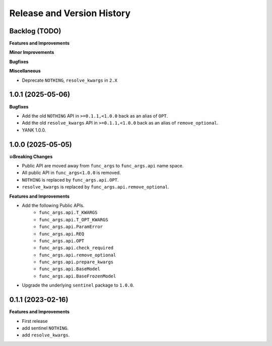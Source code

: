 .. _release_history:

Release and Version History
==============================================================================


Backlog (TODO)
~~~~~~~~~~~~~~~~~~~~~~~~~~~~~~~~~~~~~~~~~~~~~~~~~~~~~~~~~~~~~~~~~~~~~~~~~~~~~~
**Features and Improvements**

**Minor Improvements**

**Bugfixes**

**Miscellaneous**

- Deprecate ``NOTHING``, ``resolve_kwargs`` in ``2.X``


1.0.1 (2025-05-06)
~~~~~~~~~~~~~~~~~~~~~~~~~~~~~~~~~~~~~~~~~~~~~~~~~~~~~~~~~~~~~~~~~~~~~~~~~~~~~~
**Bugfixes**

- Add the old ``NOTHING`` API in ``>=0.1.1,<1.0.0`` back as an alias of ``OPT``.
- Add the old ``resolve_kwargs`` API in ``>=0.1.1,<1.0.0`` back as an alias of ``remove_optional``.
- YANK 1.0.0.


1.0.0 (2025-05-05)
~~~~~~~~~~~~~~~~~~~~~~~~~~~~~~~~~~~~~~~~~~~~~~~~~~~~~~~~~~~~~~~~~~~~~~~~~~~~~~
**💥Breaking Changes**

- Public API are moved away from ``func_args`` to ``func_args.api`` name space.
- All public API in ``func_args<1.0.0`` is removed.
- ``NOTHING`` is replaced by ``func_args.api.OPT``.
- ``resolve_kwargs`` is replaced by ``func_args.api.remove_optional``.

**Features and Improvements**

- Add the following Public APIs.
    - ``func_args.api.T_KWARGS``
    - ``func_args.api.T_OPT_KWARGS``
    - ``func_args.api.ParamError``
    - ``func_args.api.REQ``
    - ``func_args.api.OPT``
    - ``func_args.api.check_required``
    - ``func_args.api.remove_optional``
    - ``func_args.api.prepare_kwargs``
    - ``func_args.api.BaseModel``
    - ``func_args.api.BaseFrozenModel``
- Upgrade the underlying ``sentinel`` package to ``1.0.0``.


0.1.1 (2023-02-16)
~~~~~~~~~~~~~~~~~~~~~~~~~~~~~~~~~~~~~~~~~~~~~~~~~~~~~~~~~~~~~~~~~~~~~~~~~~~~~~
**Features and Improvements**

- First release
- add sentinel ``NOTHING``.
- add ``resolve_kwargs``.
